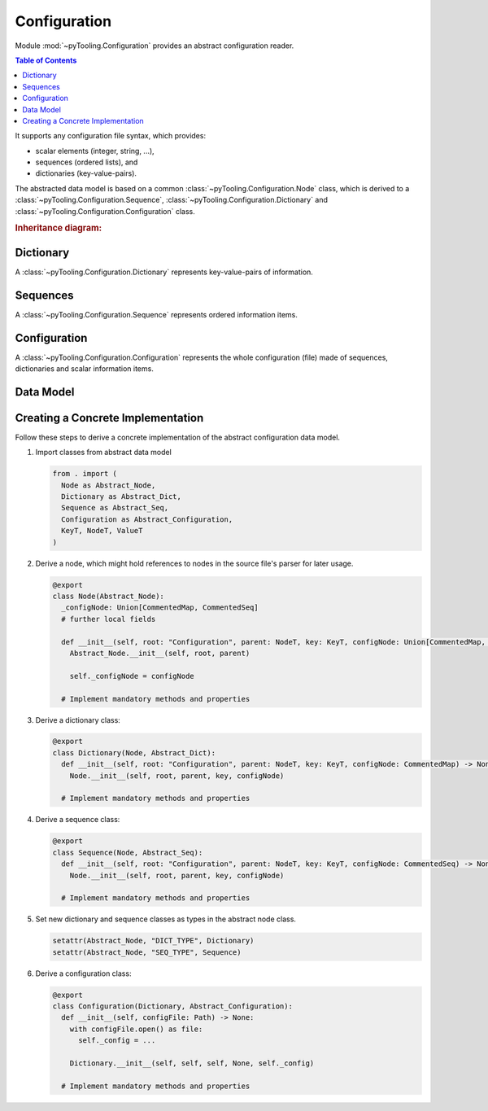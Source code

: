 .. _CONFIG:

Configuration
#############

Module :mod:`~pyTooling.Configuration` provides an abstract configuration reader.

.. contents:: Table of Contents
   :local:
   :depth: 1

It supports any configuration file syntax, which provides:

* scalar elements (integer, string, ...),
* sequences (ordered lists), and
* dictionaries (key-value-pairs).

The abstracted data model is based on a common :class:`~pyTooling.Configuration.Node` class, which is derived to a
:class:`~pyTooling.Configuration.Sequence`, :class:`~pyTooling.Configuration.Dictionary` and
:class:`~pyTooling.Configuration.Configuration` class.

.. rubric:: Inheritance diagram:

.. inheritance-diagram:: pyTooling.Configuration
   :parts: 1

Dictionary
**********

A :class:`~pyTooling.Configuration.Dictionary` represents key-value-pairs of information.

.. tab:: JSON

   .. code-block:: JSON

      // one-liner style
      {"key1": "item1", "key2": "item2", "key3": "item3"}

      // multi-line style
      {
        "key1": "item1",
        "key2": "item2",
        "key3": "item3"
      }

.. tab:: TOML

   .. code-block:: TOML

      # one-liner style
      section_1 = {key1 = "item1", key2 = "item2", key3 = "item3"}

      # section style
      [section_2]
      key1 = "item1"
      key2 = "item2"
      key3 = "item3"

.. tab:: YAML

   .. code-block:: YAML

      # one-liner style
      {key1: item1, key2: item2, key3: item3}

      # multi-line style
      key1: item1
      key2: item2
      key3: item3

.. tab:: XML

   .. code-block:: XML

      <items>
        <item key="key1">item1</item>
        <item key="key2">item2</item>
        <item key="key3">item3</item>
      </items>


.. todo:: CONFIG:: Needs documentation for Dictionary


Sequences
*********

A :class:`~pyTooling.Configuration.Sequence` represents ordered information items.

.. tab:: JSON

   .. code-block:: JSON

      // one-liner style
      ["item1", "item2", "item3"]

      // multi-line style
      [
        "item1",
        "item2",
        "item3"
      ]

.. tab:: TOML

   .. code-block:: TOML

      # one-liner style
      section_1 = ["item1", "item2", "item3"]

      # multi-line style
      section_2 = [
        "item1",
        "item2",
        "item3"
      ]

.. tab:: YAML

   .. code-block:: YAML

      # one-liner style
      [item1, item2, item3]

      # multi-line style
      - item1
      - item2
      - item3

.. tab:: XML

   .. code-block:: XML

      <items>
        <item>item1</item>
        <item>item2</item>
        <item>item3</item>
      </items>

.. todo:: CONFIG:: Needs documentation for Sequences


Configuration
*************

A :class:`~pyTooling.Configuration.Configuration` represents the whole configuration (file) made of sequences,
dictionaries and scalar information items.

.. tab:: JSON

   .. code-block:: JSON

      { "version": "1.0",
        "settings": {
          "key1": "item1",
          "key2": "item2"
        },
        "files": [
          "path/to/file1.ext",
          "path/to/file2.ext",
          "path/to/file3.ext"
        ]
      }

.. tab:: TOML

   .. attention:: Not yet implemented.

   .. code-block:: TOML

      version = "1.0"

      [settings]
      key1 = "item1"
      key2 = "item2"

      files = [
        "path/to/file1.ext",
        "path/to/file2.ext",
        "path/to/file3.ext"
      ]

.. tab:: YAML

   .. code-block:: YAML

      version: "1.0"
      settings:
        key1: item1
        key2: item2
      files:
        - path/to/file1.ext
        - path/to/file2.ext
        - path/to/file3.ext

.. tab:: XML

   .. attention:: Not yet implemented.

   .. code-block:: XML

      <?xml version="1.0" encoding="UTF-8" standalone="yes" ?>
      <configuration version="1.0">
        <settings>
          <setting key="key1">item1</setting>
          <setting key="key2">item2</setting>
        </settings>
        <files>
          <file>path/to/file1.ext</file>
          <file>path/to/file2.ext</file>
          <file>path/to/file3.ext</file>
        </files>
      </configuration>

.. todo:: CONFIG:: Needs documentation for Configuration


Data Model
**********

.. todo:: CONFIG:: Needs documentation for Data Model

.. mermaid::

   flowchart TD
     Configuration --> Dictionary
     Configuration --> Sequence
     Dictionary --> Dictionary
     Sequence --> Sequence
     Dictionary --> Sequence
     Sequence --> Dictionary


Creating a Concrete Implementation
**********************************

Follow these steps to derive a concrete implementation of the abstract configuration data model.

1. Import classes from abstract data model

   .. code-block:: python

      from . import (
        Node as Abstract_Node,
        Dictionary as Abstract_Dict,
        Sequence as Abstract_Seq,
        Configuration as Abstract_Configuration,
        KeyT, NodeT, ValueT
      )

2. Derive a node, which might hold references to nodes in the source file's parser for later usage.

   .. code-block:: python

      @export
      class Node(Abstract_Node):
        _configNode: Union[CommentedMap, CommentedSeq]
        # further local fields

        def __init__(self, root: "Configuration", parent: NodeT, key: KeyT, configNode: Union[CommentedMap, CommentedSeq]) -> None:
          Abstract_Node.__init__(self, root, parent)

          self._configNode = configNode

        # Implement mandatory methods and properties

3. Derive a dictionary class:

   .. code-block:: python

      @export
      class Dictionary(Node, Abstract_Dict):
        def __init__(self, root: "Configuration", parent: NodeT, key: KeyT, configNode: CommentedMap) -> None:
          Node.__init__(self, root, parent, key, configNode)

        # Implement mandatory methods and properties

4. Derive a sequence class:

   .. code-block:: python

      @export
      class Sequence(Node, Abstract_Seq):
        def __init__(self, root: "Configuration", parent: NodeT, key: KeyT, configNode: CommentedSeq) -> None:
          Node.__init__(self, root, parent, key, configNode)

        # Implement mandatory methods and properties

5. Set new dictionary and sequence classes as types in the abstract node class.

   .. code-block:: python

      setattr(Abstract_Node, "DICT_TYPE", Dictionary)
      setattr(Abstract_Node, "SEQ_TYPE", Sequence)

6. Derive a configuration class:

   .. code-block:: python

      @export
      class Configuration(Dictionary, Abstract_Configuration):
        def __init__(self, configFile: Path) -> None:
          with configFile.open() as file:
            self._config = ...

          Dictionary.__init__(self, self, self, None, self._config)

        # Implement mandatory methods and properties
